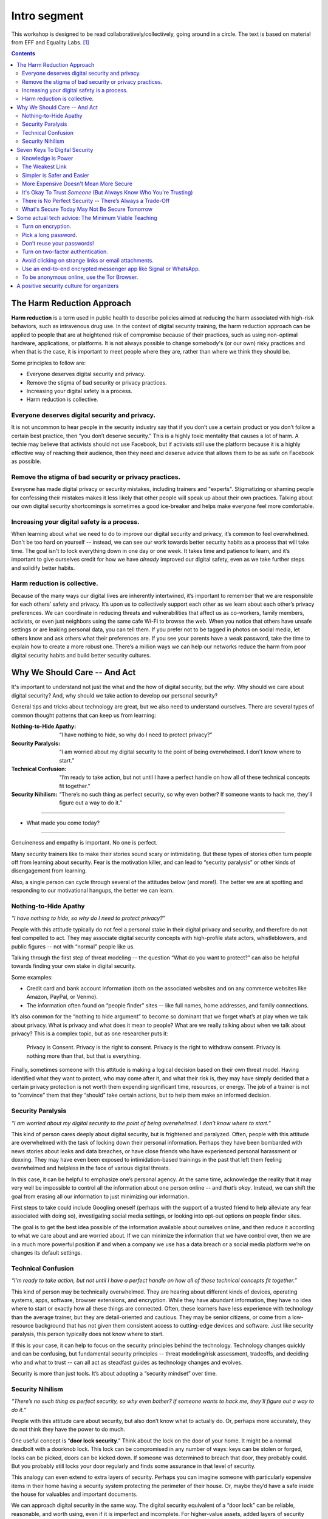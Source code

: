 .. DIGITAL SECURITY / PRIVACY WORKSHOP.

=============
Intro segment
=============

This workshop is designed to be read collaboratively/collectively,
going around in a circle.
The text is based on material from EFF and Equality Labs. [#sources]_

.. contents::

..
  Short contents:

  1.  The Harm Reduction Approach
  2.  Why We Should Care -- And Act
  3.  Seven Keys To Digital Security
  4.  Some actual tech advice: The Minimum Viable Teaching
  5.  A positive security culture for organizers

  Long contents:
  ...put stuff in here later...

The Harm Reduction Approach
---------------------------

**Harm reduction** is a term used in public health to describe
policies aimed at reducing the harm associated with high-risk
behaviors, such as intravenous drug use. In the context of digital
security training, the harm reduction approach can be applied to
people that are at heightened risk of compromise because of their
practices, such as using non-optimal hardware, applications, or
platforms. It is not always possible to change somebody's (or our own)
risky practices and when that is the case, it is important to meet
people where they are, rather than where we think they should be.

Some principles to follow are:

- Everyone deserves digital security and privacy.
- Remove the stigma of bad security or privacy practices.
- Increasing your digital safety is a process.
- Harm reduction is collective.

Everyone deserves digital security and privacy.
^^^^^^^^^^^^^^^^^^^^^^^^^^^^^^^^^^^^^^^^^^^^^^^

It is not uncommon to hear people in the security industry say that if
you don’t use a certain product or you don’t follow a certain best
practice, then “you don’t deserve security.” This is a highly toxic
mentality that causes a lot of harm. A techie may believe that
activists should not use Facebook, but if activists still use the
platform because it is a highly effective way of reaching their
audience, then they need and deserve advice that allows them to be as
safe on Facebook as possible.

Remove the stigma of bad security or privacy practices.
^^^^^^^^^^^^^^^^^^^^^^^^^^^^^^^^^^^^^^^^^^^^^^^^^^^^^^^

Everyone has made digital privacy or security mistakes, including
trainers and "experts". Stigmatizing or shaming people for confessing
their mistakes makes it less likely that other people will speak up
about their own practices. Talking about our own digital security
shortcomings is sometimes a good ice-breaker and helps make everyone
feel more comfortable.

Increasing your digital safety is a process.
^^^^^^^^^^^^^^^^^^^^^^^^^^^^^^^^^^^^^^^^^^^^

When learning about what we need to do to improve our digital security
and privacy, it’s common to feel overwhelmed. Don't be too hard on
yourself -- instead, we can see our work towards better security
habits as a process that will take time. The goal isn't to lock
everything down in one day or one week. It takes time and patience to
learn, and it’s important to give ourselves credit for how we have
*already* improved our digital safety, even as we take further steps
and solidify better habits.

Harm reduction is collective.
^^^^^^^^^^^^^^^^^^^^^^^^^^^^^

Because of the many ways our digital lives are inherently intertwined,
it’s important to remember that we are responsible for each others’
safety and privacy. It’s upon us to collectively support each other as
we learn about each other’s privacy preferences. We can coordinate in
reducing threats and vulnerabilities that affect us as co-workers,
family members, activists, or even just neighbors using the same cafe
Wi-Fi to browse the web. When you notice that others have unsafe
settings or are leaking personal data, you can tell them. If you
prefer not to be tagged in photos on social media, let others know and
ask others what their preferences are. If you see your parents have a
weak password, take the time to explain how to create a more robust
one. There’s a million ways we can help our networks reduce the harm
from poor digital security habits and build better security cultures.

Why We Should Care -- And Act
-----------------------------

It's important to understand not just the what and the how of digital
security, but the *why*. Why should we care about digital security?
And, why should we take action to develop our personal security?

General tips and tricks about technology are great, but we also need
to understand ourselves. There are several types of common thought
patterns that can keep us from learning:

:Nothing-to-Hide Apathy:
   “I have nothing to hide, so why do I need to protect privacy?”
:Security Paralysis:
   “I am worried about my digital security to the point of being overwhelmed.
   I don't know where to start.”
:Technical Confusion:
   “I’m ready to take action, but not until I have a perfect handle on how
   all of these technical concepts fit together.”
:Security Nihilism:
   “There’s no such thing as perfect security, so why even bother?
   If someone wants to hack me, they’ll figure out a way to do it.”

----

- What made you come today?

----

Genuineness and empathy is important. No one is perfect.

Many security trainers like to make their stories sound scary or
intimidating. But these types of stories often turn people off from
learning about security. Fear is the motivation killer, and can lead
to “security paralysis” or other kinds of disengagement from learning.

Also, a single person can cycle through several of the attitudes below
(and more!). The better we are at spotting and responding to our
motivational hangups, the better we can learn.

Nothing-to-Hide Apathy
^^^^^^^^^^^^^^^^^^^^^^

*“I have nothing to hide, so why do I need to protect privacy?”*

People with this attitude typically do not feel a personal stake in
their digital privacy and security, and therefore do not feel
compelled to act. They may associate digital security concepts with
high-profile state actors, whistleblowers, and public figures -- not
with “normal” people like us.

Talking through the first step of threat modeling -- the question
“What do you want to protect?” can also be helpful towards finding
your own stake in digital security.

Some examples:

- Credit card and bank account information (both on the associated
  websites and on any commerce websites like Amazon, PayPal, or
  Venmo).
- The information often found on “people finder” sites -- like full
  names, home addresses, and family connections.

It’s also common for the “nothing to hide argument” to become so
dominant that we forget what’s at play when we talk about privacy.
What is privacy and what does it mean to people? What are we really
talking about when we talk about privacy? This is a complex topic, but
as one researcher puts it:

  Privacy is Consent. Privacy is the right to consent.
  Privacy is the right to withdraw consent.
  Privacy is nothing more than that, but that is everything.

Finally, sometimes someone with this attitude is making a logical
decision based on their own threat model. Having identified what they
want to protect, who may come after it, and what their risk is, they
may have simply decided that a certain privacy protection is not worth
them expending significant time, resources, or energy. The job of a
trainer is not to “convince” them that they “should” take certain
actions, but to help them make an informed decision.

Security Paralysis
^^^^^^^^^^^^^^^^^^

*“I am worried about my digital security to the point of being
overwhelmed. I don’t know where to start.”*

This kind of person cares deeply about digital security, but is
frightened and paralyzed. Often, people with this attitude are
overwhelmed with the task of locking down their personal information.
Perhaps they have been bombarded with news stories about leaks and
data breaches, or have close friends who have experienced personal
harassment or doxxing. They may have even been exposed to
intimidation-based trainings in the past that left them feeling
overwhelmed and helpless in the face of various digital threats.

In this case, it can be helpful to emphasize one’s personal agency.
At the same time,
acknowledge the reality that it may very well be impossible
to control all the information about one person online -- and
*that’s okay*.
Instead, we can shift the goal
from erasing all our information
to just minimizing our information.

First steps to take could include
Googling oneself (perhaps with the support of a trusted
friend to help alleviate any fear associated with doing so),
investigating social media settings, or
looking into opt-out options on people finder sites.

The goal is to get the best idea possible
of the information available about ourselves online,
and then reduce it according to what we care about and are worried about.
If we can minimize the information that we have control over,
then we are in a much more powerful position if and when
a company we use has a data breach or
a social media platform we’re on changes its default settings.

Technical Confusion
^^^^^^^^^^^^^^^^^^^

*“I’m ready to take action, but not until I have a perfect handle on
how all of these technical concepts fit together.”*

This kind of person may be technically overwhelmed. They are hearing
about different kinds of devices, operating systems, apps, software,
browser extensions, and encryption. While they have abundant
information, they have no idea where to start or exactly how all these
things are connected. Often, these learners have less experience with
technology than the average trainer, but they are detail-oriented and
cautious. They may be senior citizens, or come from a low-resource
background that has not given them consistent access to cutting-edge
devices and software. Just like security paralysis, this person
typically does not know where to start.

If this is your case,
it can help to focus on the security principles behind the technology.
Technology changes quickly and can be confusing,
but fundamental security principles --
threat modeling/risk assessment, tradeoffs, and deciding who and what to trust --
can all act as steadfast guides as technology changes and evolves.

Security is more than just tools. It’s about adopting a “security
mindset” over time.

Security Nihilism
^^^^^^^^^^^^^^^^^

*“There’s no such thing as perfect security, so why even bother? If
someone wants to hack me, they’ll figure out a way to do it.”*

People with this attitude care about security, but also don’t know
what to actually do. Or, perhaps more accurately, they do not think
they have the power to do much.

One useful concept is “**door lock security**.” Think about the lock
on the door of your home. It might be a normal deadbolt with a
doorknob lock. This lock can be compromised in any number of ways:
keys can be stolen or forged, locks can be picked, doors can be kicked
down. If someone was determined to breach that door, they probably
could. But you probably still locks your door regularly and finds some
assurance in that level of security.

This analogy can even extend to extra layers of security. Perhaps you
can imagine someone with particularly expensive items in their home
having a security system protecting the perimeter of their house. Or,
maybe they’d have a safe inside the house for valuables and important
documents.

We can approach digital security in the same way. The digital security
equivalent of a “door lock” can be reliable, reasonable, and worth
using, even if it is imperfect and incomplete. For higher-value
assets, added layers of security (analogous to safes or home security
systems) can also be put in place.

The goal is to make it *harder* or *more inconvenient* or *more
expensive* to hack you, not to make it impossible. It's important to
set reasonable, achievable goals, not pie-in-the-sky theoretical
scenarios.

Seven Keys To Digital Security
------------------------------

Here are some basic tips to consider when thinking about your own
digital security.

1. Knowledge is Power
2. The Weakest Link
3. Simpler is Safer and Easier
4. More Expensive Doesn't Mean More Secure
5. It's Okay To Trust *Someone* (But Always Know Who You're Trusting)
6. There is No Perfect Security -- There’s Always a Trade-Off
7. What's Secure Today May Not Be Secure Tomorrow


Knowledge is Power
^^^^^^^^^^^^^^^^^^^

Good security decisions can't be made without good information. Your
security tradeoffs are only as good as the information you have about
the value of your assets, the severity of the threats from different
adversaries to those assets, and the risk of those attacks actually
happening. This guide should help you gain the knowledge you need to
identify the threats to your computer and communications security, and
judge the risk against possible security measures. And some of this
knowledge you already have: knowledge of your own situation, who might
want to target you, and what resources they have. You already have
more power than you think!

The Weakest Link
^^^^^^^^^^^^^^^^^^^

Think about assets as components of the system in which they are used.
The security of the asset depends on the strength of all the
components in the system. The old adage that "a chain is only as
strong as its weakest link" applies to security too: The system as a
whole is only as strong as the weakest component. For example, the
best door lock is of no use if you have cheap window latches.
Encrypting your email so it won't get intercepted in transit won't
protect the confidentiality of that email if you store an unencrypted
copy on your laptop and your laptop is stolen. That doesn't mean you
have to do everything simultaneously, but it does mean that, over
time, you should spend time thinking about each part of your
information and computer use.

Simpler is Safer and Easier
^^^^^^^^^^^^^^^^^^^^^^^^^^^^^^^^^^^^^^

It is generally most cost-effective and most important to protect the
weakest component of the system in which an asset is used. Since
having a simple system makes it much easier to identify and understand
the weak components, you should strive to reduce the number and
complexity of components in your information systems. A small number
of components will also serve to reduce the number of interactions
between components, which is another source of complexity, cost, and
risk. That also means that the safest solution may be the least
technical solution. Computers may be great for many things, but
sometimes the security issues of a simple pen and notepaper can be
easier to understand, and therefore easier to manage.

More Expensive Doesn't Mean More Secure
^^^^^^^^^^^^^^^^^^^^^^^^^^^^^^^^^^^^^^^^^^^^^^^^^^^^^^^^^

Don't assume that the most expensive security solution is the best;
especially if it takes away resources needed elsewhere. Low-cost
measures like shredding trash before leaving it on the curb can give
you lots of bang for your security buck.

It's Okay To Trust *Someone* (But Always Know Who You're Trusting)
^^^^^^^^^^^^^^^^^^^^^^^^^^^^^^^^^^^^^^^^^^^^^^^^^^^^^^^^^^^^^^^^^^^^^^^^^^^^

Computer security advice can end up sounding like you should trust
absolutely no one but yourself. In the real world, you almost
certainly trust plenty of people with at least *some* of your
information, from your close family or companion to your doctor or
lawyer.
What's tricky in the digital space is understanding who you
are trusting, and with what. You might deposit a list of passwords
with your lawyers: but you should think about what power that might
give them -- or how easily they might be maliciously attacked. You might
write documents in a cloud service like Dropbox or Microsoft OneDrive
that are only for you: but you're also letting Dropbox and Microsoft
access them, too. Online or offline, the fewer people you share a
secret with, the better chance you have of keeping it secret.

There is No Perfect Security -- There’s Always a Trade-Off
^^^^^^^^^^^^^^^^^^^^^^^^^^^^^^^^^^^^^^^^^^^^^^^^^^^^^^^^^^

Set security policies that are reasonable for your lifestyle, for the
risks you face, and for the implementation steps you and your
colleagues will take. A perfect security policy on paper won't work if
it's too difficult to follow day-to-day.

What's Secure Today May Not Be Secure Tomorrow
^^^^^^^^^^^^^^^^^^^^^^^^^^^^^^^^^^^^^^^^^^^^^^^^^^^^^^^^^

It is also crucially important to continually re-evaluate your
security practices. Just because they were secure last year or last
week doesn't mean they're still secure! Keep checking sites like SSD
(EFF's *Surveillance Self-Defense* guide, at ssd.eff.org), because we
will update our advice to reflect changes in our understanding and the
realities of digital security. Security is never a one-off act: it's a
process.

Some actual tech advice: The Minimum Viable Teaching
----------------------------------------------------

(When Teachers Have No Time To Teach or Learners Have No Time to Listen)

Sometimes there’s no time for a full digital security walk-through.
Perhaps you're suddenly about to face an unexpected set of risks. Too
much information can be overwhelming or intimidating. You're short on
time. You might have only one brief moment for security, and you want
to take full advantage of it.

Some security is always better than no security. You can do a lot to
improve your basic security by walking through some basic steps, and
following some general advice.

Here's a short bit of advice that can fit in one minute or less. It’s
a concentrated form of advice. This information could easily expand it
into a half-day of teaching, but the short version is good too.

   “You can turn on encryption on your Android, iPhone, iPad or Mac. Pick a
   long password made up of six or more random words to lock your computer,
   or six or more numbers as a PIN to lock your phone. Don’t reuse
   passwords! Use a password manager, or write down your passwords on paper
   and store it in your wallet instead. Turn on “two-factor” or “two-step”
   authentication on your Google, Facebook or other online accounts: this
   will help stop those logins from being hacked. Avoid clicking on strange
   links or email attachments. To send messages safely and securely, use an
   end-to-end encrypted messenger app like Signal or WhatsApp. If you want
   to be anonymous online, try using the Tor Browser.”

Well, that was the powdered-juice-concentrate version. Now let's break
it down and talk about it.

The basics:

-  Turn on encryption.
-  Pick a long password.
-  Don’t reuse your passwords!
-  Turn on two-factor authentication.
-  Avoid clicking on strange links or email attachments.
-  Use an end-to-end encrypted messenger app like Signal or WhatsApp.
-  To be anonymous online, use the Tor Browser.

Here’s some more detailed thinking about each of those pieces of
advice, and how you might dig deeper into them, when you have more
time.

Turn on encryption.
^^^^^^^^^^^^^^^^^^^
We say “turn on encryption” because that phrase typed into a search
engine gives you good links to general instructions on encryption.
(Unfortunately we can’t say “turn on encryption” on Windows, because
only Windows Professional offers full disk encryption.)

Pick a long password.
^^^^^^^^^^^^^^^^^^^^^
“Long” is more understandable than “strong.” PIN is understood as the
number that locks your phone, so you can extend this by including it
in the same sentence to include desktop PC or laptop device logins.
“Random” is a bit technical, but gets across the idea that it
shouldn’t just be a familiar sentence. We spend a lot of time arguing
internally about whether we should say “six” or “seven”!

Don’t reuse your passwords!
^^^^^^^^^^^^^^^^^^^^^^^^^^^^^^^^^^^^^^
Reusing passwords is one of the top ways that accounts can be
compromised, but it can be hard to stop doing it. One thing that can
really help is to use a tool called a “password manager”. There are a
number of password manager guides, such as the ones on SSD.
Additionally, it might sound surprising, but you can actually write
down passwords and keep them in your wallet! This might seem insecure,
but it's actually much better than reusing passwords. (Password reuse
really is very bad.)

Why do passwords matter so much? Check out websites like
https://www.HaveIBeenPwned.com/ -- Password dumps affect regular
people all the time.

Turn on two-factor authentication.
^^^^^^^^^^^^^^^^^^^^^^^^^^^^^^^^^^^^^^
In an attempt to “avoid jargon,” almost every web service uses a
different term for two-factor authentication. We say “two-factor or
two-step” to imply that it might be called a number of different
things. We also give the basic reason why you should turn on
two-factor authentication: it will help stop your logins and accounts
from being hacked.

Understanding *why* two-factor might protect you is difficult to
understand, but the benefit is not.

For info on how to tell what accounts offer two-factor authentication,
you can use websites like
https://www.twofactorauth.org/.
(Generally, websites like Google, Facebook, etc support it.)

Avoid clicking on strange links or email attachments.
^^^^^^^^^^^^^^^^^^^^^^^^^^^^^^^^^^^^^^^^^^^^^^^^^^^^^^^^^
We say this to reinforce the idea that you are most vulnerable to
phishing when presented with links or attachments, but security
experts have long internal debates about this advice too. Can anyone
really go through life not clicking on any links or email attachments?
Can anyone confidently tell when a link or attachment is “strange”
(i.e. a fraudulent attempt to trick you into accepting malware onto
your computer?).

In concrete terms, if you receive strange attachments or links, one
thing you can do is talk to the supposed sender in person or over the
phone, to verify the weird email. But if you have better suggestions,
go for it (and let us know!).

Use an end-to-end encrypted messenger app like Signal or WhatsApp.
^^^^^^^^^^^^^^^^^^^^^^^^^^^^^^^^^^^^^^^^^^^^^^^^^^^^^^^^^^^^^^^^^^^^^^^^^^^^

Our first product mention! Break out the ™ symbols! JK. Recommending
specific software or hardware is actually very complicated, but people
usually want a concrete suggestion. So why Signal?

Signal was one of the first audited, open source, messaging devices
with a strong theoretical cryptographic foundation, backed by an
organization specifically dedicated to providing secure end-to-end
encryption. It suffers from some of the problems of a small and
underfunded software project, but it is reasonably safe from
compromise and has a broad user base.

WhatsApp’s parent company, Facebook, is not very trustworthy, but the
client itself is end-to-end encrypted, and (we believe) is unlikely to
be undermined without a large and highly critical expert audience
spotting the problem.

By offering two alternatives, we try to imply that the important thing
here is “secure messaging app” rather than a particular secure
messaging app. We put this advice at the end of our list, because at
this point no one will remember much beyond the brand names.

To be anonymous online, use the Tor Browser.
^^^^^^^^^^^^^^^^^^^^^^^^^^^^^^^^^^^^^^^^^^^^^^^^^^^^^^^^^

People are often more curious about anonymity than fighting
surveillance (they are more concerned about being generally exposed
online, than specifically monitored by the authorities).

Staying anonymous online involves more than just using Tor, but the
Tor project does a good job of warning people who download their
software about this. We try to convey that Tor is a solution for
anonymity, and not one for defending against surveillance or other
side-effects.

“Use Tor; Use Signal” is not always the best advice, but if you start
searching for advice on Tor and Signal, there’s a good chance you will
be directed to more detailed guidance by experts who know what they’re
talking about.

A positive security culture for organizers
------------------------------------------

Following the uptick in alt-right activity after Charlottesville, a
group called Equality Labs wrote up a guide for organizers about
protecting yourself from doxxing attacks.

   *Equality Labs is
   a South Asian community technology organization, that
   works at the intersection of community-based participatory research,
   socially-engaged arts, and digital security. They are dedicated to
   ending caste apartheid, Islamophobia, and religious intolerance; and
   they place an emphasis on further elevating trans and cis femme voices
   from these communities.*

Here's what they put in the intro to their guide:

   Hey Movement Fam,
   
   It is the folks from Equality Labs and we have an urgent Anti-Doxing
   guide to support the activists who are getting slammed by Alt-right
   Forces around the country for coming out and resisting Nazis from
   Charlottesville to Berkeley.
   
   [...] Post Charlottesville, Boston, and the Bay Area Anti-White
   supremacist marches we are seeing an unprecedented number of doxing
   attacks on all members of the movements. [#eqlabsguide]_

"Security culture" is important for crisis times, but it's also
important for the long run. Additionally, it's important to ensure
that this is a positive and inclusive vision of security culture, not
a toxic one. Equality Labs, collaborating with and building on work by
groups like Stop LAPD Spying Coalition, have outlined such a vision.

The challenges we face (such as the escalated activity of the White
Supremacists after Charlottesville, or the regular grind of state
oppression) may be scary, but the best defense is one rooted in
information, compassion and self-care for ourselves and each other,
and a commitment to collective resilience.

What to do? What is security culture? The basic idea is to adopt best
practices to stay safe. These are things that should be incorporated
into your regular digital security practices, and into your regular
habits more generally. The practices will help lock you down through
attacks. But it's not enough to just do it once and then move on:
You need to maintain these things to keep your digital resilience.
*"Security is a process, not a product."*

Stop LAPD Spying Coalition talk about adopting a vision of *security
culture* that centers all collective security practices as a form of
expressing love and solidarity. We all have a sense of it from being
marginalized, targeted, and activists. It’s about harnessing those
good instincts with knowledge and practice.

We can build power instead of paranoia, and meet people where they’re
at. From there we can have communities of practice that normalize
better practices in a way that is resilient in a crisis.

Digital security is a system. You are creating and implementing it as
part of your core skills as an organizer. There is no silver bullet to
digital security -- it is an awareness and a practice. It gets better
with reiteration and with a community committed together to stay safe.
The best defense is a collective one and we are all in it together. :)


.. rubric:: Footnotes

.. [#sources] Sources:
   
   - https://sec.eff.org/articles/harm-reduction
   - https://sec.eff.org/articles/why-your-audience-should-care
   - https://ssd.eff.org/en/module/seven-steps-digital-security
   - https://sec.eff.org/articles/minimum-viable-teaching
   - https://medium.com/@EqualityLabs/anti-doxing-guide-for-activists-facing-attacks-from-the-alt-right-ec6c290f543c

.. [#eqlabsguide] From the ANTI-DOXING GUIDE FOR ACTIVISTS FACING
   ATTACKS FROM THE ALT-RIGHT. See:
   
   https://github.com/sptankard/digitalsecuritycurriculum/blob/master/anti_doxing_guide.md
   
   Adapted version of guide originally published by Equality Labs,
   12017 Sep 1.
   
   https://equalitylabs.org ,
   https://medium.com/@EqualityLabs/
